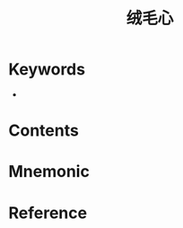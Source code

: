 :PROPERTIES:
:ID:       f170a279-6e63-4060-aaa9-4e5fc383fc6a
:END:
#+title: 绒毛心 
#+creationTime: [2022-10-29 Sat 18:46] 
* Keywords
- 
* Contents
* Mnemonic
* Reference
